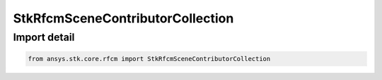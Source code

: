 StkRfcmSceneContributorCollection
=================================

.. py:class:: ansys.stk.core.rfcm.StkRfcmSceneContributorCollection

   Bases: :py:class:`~ansys.stk.core.rfcm.IStkRfcmSceneContributorCollection`

   A collection of scene contributor objects.

.. py:currentmodule:: StkRfcmSceneContributorCollection


Import detail
-------------

.. code-block:: python

    from ansys.stk.core.rfcm import StkRfcmSceneContributorCollection



